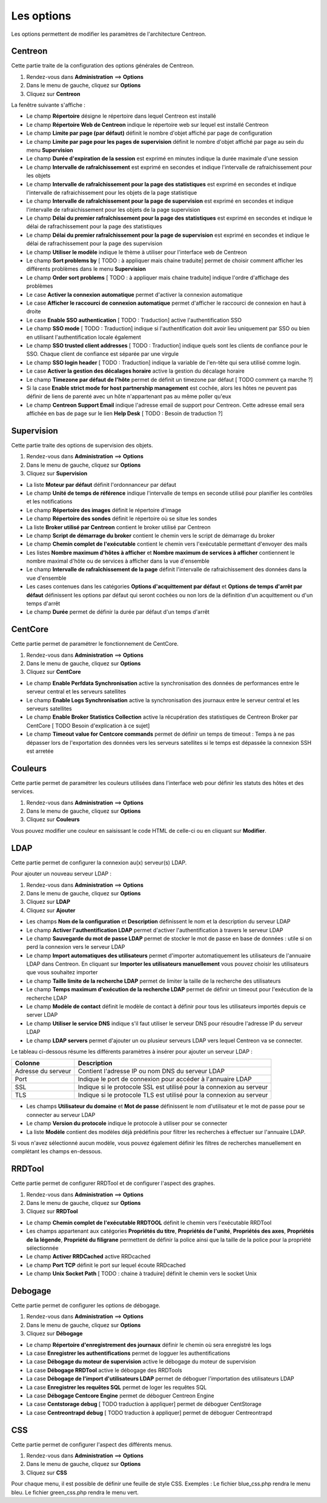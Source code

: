 ===========
Les options
===========

Les options permettent de modifier les paramètres de l'architecture Centreon.

********
Centreon
********

Cette partie traite de la configuration des options générales de Centreon.

#. Rendez-vous dans **Administration** ==> **Options**
#. Dans le menu de gauche, cliquez sur **Options**
#. Cliquez sur **Centreon**

La fenêtre suivante s'affiche :

.. image :: /images/guide_exploitation/ecentreon.png
   :align: center

* Le champ **Répertoire** désigne le répertoire dans lequel Centreon est installé
* Le champ **Répertoire Web de Centreon** indique le répertoire web sur lequel est installé Centreon
* Le champ **Limite par page (par défaut)** définit le nombre d'objet affiché par page de configuration
* Le champ **Limite par page pour les pages de supervision** définit le nombre d'objet affiché par page au sein du menu **Supervision**
* Le champ **Durée d'expiration de la session** est exprimé en minutes indique la durée maximale d'une session 
* Le champ **Intervalle de rafraîchissement** est exprimé en secondes et indique l'intervalle de rafraichissement pour les objets
* Le champ **Intervalle de rafraîchissement pour la page des statistiques** est exprimé en secondes et indique l'intervalle de rafraichissement pour les objets de la page statistique
* Le champ **Intervalle de rafraîchissement pour la page de supervision** est exprimé en secondes et indique l'intervalle de rafraichissement pour les objets de la page supervision
* Le champ **Délai du premier rafraîchissement pour la page des statistiques** est exprimé en secondes et indique le délai de rafrachissement pour la page des statistiques
* Le champ **Délai du premier rafraîchissement pour la page de supervision** est exprimé en secondes et indique le délai de rafrachissement pour la page des supervision
* Le champ **Utiliser le modèle** indique le thème à utiliser pour l'interface web de Centreon
* Le champ **Sort problems by** [ TODO : à appliquer mais chaine traduite] permet de choisir comment afficher les différents problèmes dans le menu **Supervision**
* Le champ **Order sort problems** [ TODO : à appliquer mais chaine traduite] indique l'ordre d'affichage des problèmes
* Le case **Activer la connexion automatique** permet d'activer la connexion automatique
* Le case **Afficher le raccourci de connexion automatique** permet d'afficher le raccourci de connexion en haut à droite
* Le case **Enable SSO authentication** [ TODO : Traduction] active l'authentification SSO
* Le champ **SSO mode** [ TODO : Traduction] indique si l'authentification doit avoir lieu uniquement par SSO ou bien en utilisant l'authentification locale également
* Le champ **SSO trusted client addresses** [ TODO : Traduction] indique quels sont les clients de confiance pour le SSO. Chaque client de confiance est séparée par une virgule
* Le champ **SSO login header** [ TODO : Traduction] indique la variable de l'en-tête qui sera utilisé comme login.
* Le case **Activer la gestion des décalages horaire** active la gestion du décalage horaire
* Le champ **Timezone par défaut de l'hôte** permet de définit un timezone par défaut [ TODO comment ça marche ?]
* Si la case **Enable strict mode for host partnership management** est cochée, alors les hôtes ne peuvent pas définir de liens de parenté avec un hôte n'appartenant pas au même poller qu'eux
* Le champ **Centreon Support Email** indique l'adresse email de support pour Centreon. Cette adresse email sera affichée en bas de page sur le lien **Help Desk** [ TODO : Besoin de traduction ?]

***********
Supervision
***********

Cette partie traite des options de supervision des objets.

#. Rendez-vous dans **Administration** ==> **Options**
#. Dans le menu de gauche, cliquez sur **Options**
#. Cliquez sur **Supervision**

.. image :: /images/guide_exploitation/esupervision.png
   :align: center

* La liste **Moteur par défaut** définit l'ordonnanceur par défaut
* Le champ **Unité de temps de référence** indique l'intervalle de temps en seconde utilisé pour planifier les contrôles et les notifications
* Le champ **Répertoire des images** définit le répertoire d'image
* Le champ **Répertoire des sondes** définit le répertoire où se situe les sondes
* La liste **Broker utilisé par Centreon** contient le broker utilisé par Centreon
* Le champ **Script de démarrage du broker** contient le chemin vers le script de démarrage du broker
* Le champ **Chemin complet de l'exécutable** contient le chemin vers l'exécutable permettant d'envoyer des mails
* Les listes **Nombre maximum d'hôtes à afficher** et **Nombre maximum de services à afficher** contiennent le nombre maximal d'hôte ou de services à afficher dans la vue d'ensemble
* Le champ **Intervalle de rafraîchissement de la page** définit l'intervalle de rafraichissement des données dans la vue d'ensemble
* Les cases contenues dans les catégories **Options d'acquittement par défaut** et **Options de temps d'arrêt par défaut** définissent les options par défaut qui seront cochées ou non lors de la définition d'un acquittement ou d'un temps d'arrêt
* Le champ **Durée** permet de définir la durée par défaut d'un temps d'arrêt

********
CentCore
********

Cette partie permet de paramétrer le fonctionnement de CentCore.

#. Rendez-vous dans **Administration** ==> **Options**
#. Dans le menu de gauche, cliquez sur **Options**
#. Cliquez sur **CentCore**

.. image :: /images/guide_exploitation/ecentcore.png
   :align: center

* Le champ **Enable Perfdata Synchronisation** active la synchronisation des données de performances entre le serveur central et les serveurs satellites
* Le champ **Enable Logs Synchronisation** active la synchronisation des journaux entre le serveur central et les serveurs satellites
* Le champ **Enable Broker Statistics Collection** active la récupération des statistiques de Centreon Broker par CentCore [ TODO Besoin d'explication à ce sujet]
* Le champ **Timeout value for Centcore commands** permet de définir un temps de timeout : Temps à ne pas dépasser lors de l'exportation des données vers les serveurs satellites si le temps est dépassée la connexion SSH est arretée

********
Couleurs
********

Cette partie permet de paramétrer les couleurs utilisées dans l'interface web pour définir les statuts des hôtes et des services.

#. Rendez-vous dans **Administration** ==> **Options**
#. Dans le menu de gauche, cliquez sur **Options**
#. Cliquez sur **Couleurs**

.. image :: /images/guide_exploitation/ecolors.png
   :align: center

Vous pouvez modifier une couleur en saisissant le code HTML de celle-ci ou en cliquant sur **Modifier**.

****
LDAP
****

Cette partie permet de configurer la connexion au(x) serveur(s) LDAP.

Pour ajouter un nouveau serveur LDAP :

#. Rendez-vous dans **Administration** ==> **Options**
#. Dans le menu de gauche, cliquez sur **Options**
#. Cliquez sur **LDAP**
#. Cliquez sur **Ajouter**

.. image :: /images/guide_exploitation/eldap.png
   :align: center

* Les champs **Nom de la configuration** et **Description** définissent le nom et la description du serveur LDAP
* Le champ **Activer l'authentification LDAP** permet d'activer l'authentification à travers le serveur LDAP
* Le champ **Sauvegarde du mot de passe LDAP** permet de stocker le mot de passe en base de données : utile si on perd la connexion vers le serveur LDAP
* Le champ **Import automatiques des utilisateurs** permet d'importer automatiquement les utilisateurs de l'annuaire LDAP dans Centreon. En cliquant sur **Importer les utilisateurs manuellement** vous pouvez choisir les utilisateurs que vous souhaitez importer
* Le champ **Taille limite de la recherche LDAP** permet de limiter la taille de la recherche des utilisateurs
* Le champ **Temps maximum d'exécution de la recherche LDAP** permet de définir un timeout pour l'exécution de la recherche LDAP
* Le champ **Modèle de contact** définit le modèle de contact à définir pour tous les utilisateurs importés depuis ce server LDAP
* Le champ **Utiliser le service DNS** indique s'il faut utiliser le serveur DNS pour résoudre l'adresse IP du serveur LDAP
* Le champ **LDAP servers** permet d'ajouter un ou plusieur serveurs LDAP vers lequel Centreon va se connecter.

Le tableau ci-dessous résume les différents paramètres à insérer pour ajouter un serveur LDAP :

+-------------------------+------------------------------------------------------------------------------------------------------------+
|   Colonne               |  Description                                                                                               | 
+=========================+============================================================================================================+
| Adresse du serveur      | Contient l'adresse IP ou nom DNS du serveur LDAP                                                           |
+-------------------------+------------------------------------------------------------------------------------------------------------+
| Port                    | Indique le port de connexion pour accéder à l'annuaire LDAP                                                |
+-------------------------+------------------------------------------------------------------------------------------------------------+
| SSL                     | Indique si le protocole SSL est utilisé pour la connexion au serveur                                       |
+-------------------------+------------------------------------------------------------------------------------------------------------+
| TLS                     | Indique si le protocole TLS est utilisé pour la connexion au serveur                                       |
+-------------------------+------------------------------------------------------------------------------------------------------------+

* Les champs **Utilisateur du domaine** et **Mot de passe** définissent le nom d'utilisateur et le mot de passe pour se connecter au serveur LDAP
* Le champ **Version du protocole** indique le protocole à utiliser pour se connecter
* La liste **Modèle** contient des modèles déjà prédéfinis pour filtrer les recherches à effectuer sur l'annuaire LDAP.

Si vous n'avez sélectionné aucun modèle, vous pouvez également définir les filtres de recherches manuellement en complétant les champs en-dessous.

*******
RRDTool
*******

Cette partie permet de configurer RRDTool et de configurer l'aspect des graphes.

#. Rendez-vous dans **Administration** ==> **Options**
#. Dans le menu de gauche, cliquez sur **Options**
#. Cliquez sur **RRDTool**

.. image :: /images/guide_exploitation/errdtool.png
   :align: center

* Le champ **Chemin complet de l'exécutable RRDTOOL** définit le chemin vers l'exécutable RRDTool
* Les champs appartenant aux catégories **Propriétés du titre**, **Propriétés de l'unité**, **Propriétés des axes**, **Propriétés de la légende**, **Propriété du filigrane** permettent de définir la police ainsi que la taille de la police pour la propriété sélectionnée
* Le champ **Activer RRDCached** active RRDcached
* Le champ **Port TCP** définit le port sur lequel écoute RRDcached
* Le champ **Unix Socket Path** [ TODO : chaine à traduire] définit le chemin vers le socket Unix

********
Debogage
********

Cette partie permet de configurer les options de débogage.

#. Rendez-vous dans **Administration** ==> **Options**
#. Dans le menu de gauche, cliquez sur **Options**
#. Cliquez sur **Débogage**

.. image :: /images/guide_exploitation/edebug.png
   :align: center

* Le champ **Répertoire d'enregistrement des journaux** définir le chemin où sera enregistré les logs
* La case **Enregistrer les authentifications** permet de logguer les authentifications
* La case **Débogage du moteur de supervision** active le débogage du moteur de supervision
* La case **Débogage RRDTool** active le débogage des RRDTools
* La case **Débogage de l'import d'utilisateurs LDAP** permet de déboguer l'importation des utilisateurs LDAP
* La case **Enregistrer les requêtes SQL** permet de loger les requêtes SQL
* La case **Débogage Centcore Engine** permet de déboguer Centreon Engine
* La case **Centstorage debug** [ TODO traduction à appliquer] permet de déboguer CentStorage
* La case **Centreontrapd debug** [ TODO traduction à appliquer] permet de déboguer Centreontrapd

***
CSS
***

Cette partie permet de configurer l'aspect des différents menus.

#. Rendez-vous dans **Administration** ==> **Options**
#. Dans le menu de gauche, cliquez sur **Options**
#. Cliquez sur **CSS**

.. image :: /images/guide_exploitation/ecss.png
   :align: center

Pour chaque menu, il est possible de définir une feuille de style CSS.
Exemples : Le fichier blue_css.php rendra le menu bleu. Le fichier green_css.php rendra le menu vert.